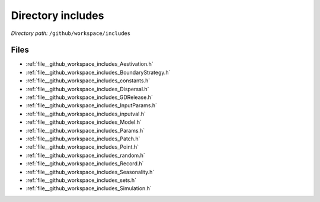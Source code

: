 .. _dir__github_workspace_includes:


Directory includes
==================


*Directory path:* ``/github/workspace/includes``


Files
-----

- :ref:`file__github_workspace_includes_Aestivation.h`
- :ref:`file__github_workspace_includes_BoundaryStrategy.h`
- :ref:`file__github_workspace_includes_constants.h`
- :ref:`file__github_workspace_includes_Dispersal.h`
- :ref:`file__github_workspace_includes_GDRelease.h`
- :ref:`file__github_workspace_includes_InputParams.h`
- :ref:`file__github_workspace_includes_inputval.h`
- :ref:`file__github_workspace_includes_Model.h`
- :ref:`file__github_workspace_includes_Params.h`
- :ref:`file__github_workspace_includes_Patch.h`
- :ref:`file__github_workspace_includes_Point.h`
- :ref:`file__github_workspace_includes_random.h`
- :ref:`file__github_workspace_includes_Record.h`
- :ref:`file__github_workspace_includes_Seasonality.h`
- :ref:`file__github_workspace_includes_sets.h`
- :ref:`file__github_workspace_includes_Simulation.h`


